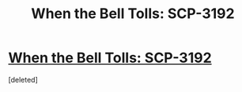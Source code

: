 #+TITLE: When the Bell Tolls: SCP-3192

* [[http://www.scp-wiki.net/scp-3192][When the Bell Tolls: SCP-3192]]
:PROPERTIES:
:Score: 1
:DateUnix: 1507328379.0
:DateShort: 2017-Oct-07
:END:
[deleted]

